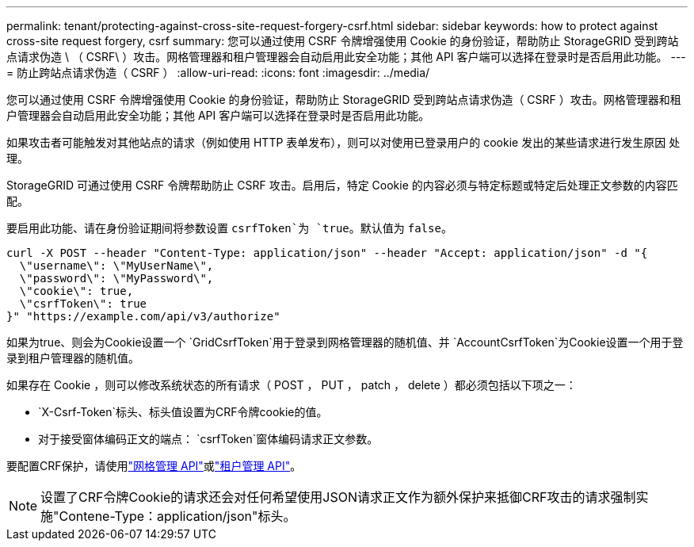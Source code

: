 ---
permalink: tenant/protecting-against-cross-site-request-forgery-csrf.html 
sidebar: sidebar 
keywords: how to protect against cross-site request forgery, csrf 
summary: 您可以通过使用 CSRF 令牌增强使用 Cookie 的身份验证，帮助防止 StorageGRID 受到跨站点请求伪造 \ （ CSRF\ ）攻击。网格管理器和租户管理器会自动启用此安全功能；其他 API 客户端可以选择在登录时是否启用此功能。 
---
= 防止跨站点请求伪造（ CSRF ）
:allow-uri-read: 
:icons: font
:imagesdir: ../media/


[role="lead"]
您可以通过使用 CSRF 令牌增强使用 Cookie 的身份验证，帮助防止 StorageGRID 受到跨站点请求伪造（ CSRF ）攻击。网格管理器和租户管理器会自动启用此安全功能；其他 API 客户端可以选择在登录时是否启用此功能。

如果攻击者可能触发对其他站点的请求（例如使用 HTTP 表单发布），则可以对使用已登录用户的 cookie 发出的某些请求进行发生原因 处理。

StorageGRID 可通过使用 CSRF 令牌帮助防止 CSRF 攻击。启用后，特定 Cookie 的内容必须与特定标题或特定后处理正文参数的内容匹配。

要启用此功能、请在身份验证期间将参数设置 `csrfToken`为 `true`。默认值为 `false`。

[listing]
----
curl -X POST --header "Content-Type: application/json" --header "Accept: application/json" -d "{
  \"username\": \"MyUserName\",
  \"password\": \"MyPassword\",
  \"cookie\": true,
  \"csrfToken\": true
}" "https://example.com/api/v3/authorize"
----
如果为true、则会为Cookie设置一个 `GridCsrfToken`用于登录到网格管理器的随机值、并 `AccountCsrfToken`为Cookie设置一个用于登录到租户管理器的随机值。

如果存在 Cookie ，则可以修改系统状态的所有请求（ POST ， PUT ， patch ， delete ）都必须包括以下项之一：

*  `X-Csrf-Token`标头、标头值设置为CRF令牌cookie的值。
* 对于接受窗体编码正文的端点： `csrfToken`窗体编码请求正文参数。


要配置CRF保护，请使用link:../admin/using-grid-management-api.html["网格管理 API"]或link:../tenant/understanding-tenant-management-api.html["租户管理 API"]。


NOTE: 设置了CRF令牌Cookie的请求还会对任何希望使用JSON请求正文作为额外保护来抵御CRF攻击的请求强制实施"Contene-Type：application/json"标头。
